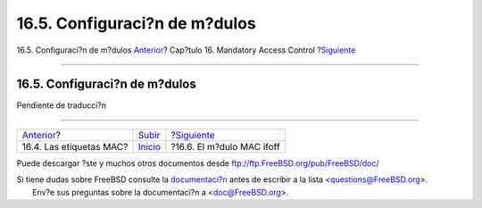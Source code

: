 ==============================
16.5. Configuraci?n de m?dulos
==============================

.. raw:: html

   <div class="navheader">

16.5. Configuraci?n de m?dulos
`Anterior <mac-understandlabel.html>`__?
Cap?tulo 16. Mandatory Access Control
?\ `Siguiente <mac-ifoff.html>`__

--------------

.. raw:: html

   </div>

.. raw:: html

   <div class="sect1">

.. raw:: html

   <div class="titlepage" xmlns="">

.. raw:: html

   <div>

.. raw:: html

   <div>

16.5. Configuraci?n de m?dulos
------------------------------

.. raw:: html

   </div>

.. raw:: html

   </div>

.. raw:: html

   </div>

Pendiente de traducci?n

.. raw:: html

   </div>

.. raw:: html

   <div class="navfooter">

--------------

+--------------------------------------------+---------------------------+-------------------------------------+
| `Anterior <mac-understandlabel.html>`__?   | `Subir <mac.html>`__      | ?\ `Siguiente <mac-ifoff.html>`__   |
+--------------------------------------------+---------------------------+-------------------------------------+
| 16.4. Las etiquetas MAC?                   | `Inicio <index.html>`__   | ?16.6. El m?dulo MAC ifoff          |
+--------------------------------------------+---------------------------+-------------------------------------+

.. raw:: html

   </div>

Puede descargar ?ste y muchos otros documentos desde
ftp://ftp.FreeBSD.org/pub/FreeBSD/doc/

| Si tiene dudas sobre FreeBSD consulte la
  `documentaci?n <http://www.FreeBSD.org/docs.html>`__ antes de escribir
  a la lista <questions@FreeBSD.org\ >.
|  Env?e sus preguntas sobre la documentaci?n a <doc@FreeBSD.org\ >.
